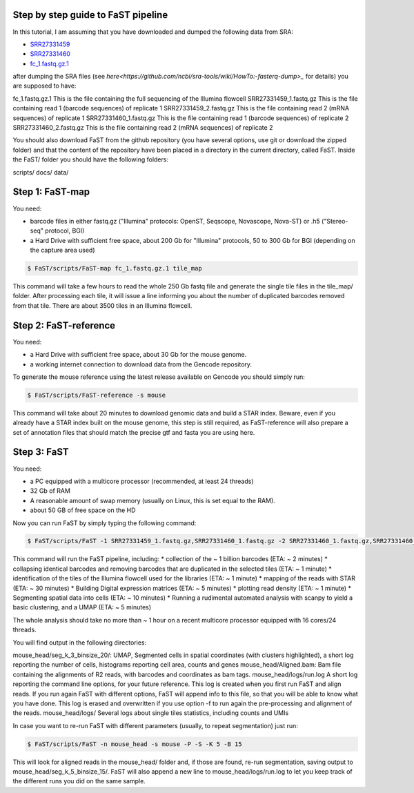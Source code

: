 ===============================
Step by step guide to FaST pipeline
===============================


In this tutorial, I am assuming that you have downloaded and dumped the following data from SRA:

* `SRR27331459 <https://trace.ncbi.nlm.nih.gov/Traces/sra?run=SRR27331459>`_
* `SRR27331460 <https://trace.ncbi.nlm.nih.gov/Traces/sra?run=SRR27331460>`_
* `fc_1.fastq.gz.1 <https://sra-pub-src-2.s3.amazonaws.com/SRR27331427/fc_1.fastq.gz.1>`_

after dumping the SRA files (see `here<https://github.com/ncbi/sra-tools/wiki/HowTo:-fasterq-dump>_` for details) you are supposed to have:

fc_1.fastq.gz.1			This is the file containing the full sequencing of the Illumina flowcell
SRR27331459_1.fastq.gz		This is the file containing read 1 (barcode sequences) of replicate 1
SRR27331459_2.fastq.gz		This is the file containing read 2 (mRNA sequences) of replicate 1
SRR27331460_1.fastq.gz		This is the file containing read 1 (barcode sequences) of replicate 2
SRR27331460_2.fastq.gz		This is the file containing read 2 (mRNA sequences) of replicate 2

You should also download FaST from the github repository (you have several options, use git or download the zipped folder) 
and that the content of the repository have been placed in a directory in the current directory, called FaST.
Inside the FaST/ folder you should have the following folders:

scripts/
docs/
data/

===================
Step 1: FaST-map
===================

You need:

* barcode files in either fastq.gz ("Illumina" protocols: OpenST, Seqscope, Novascope, Nova-ST) or .h5 ("Stereo-seq" protocol, BGI)
* a Hard Drive with sufficient free space, about 200 Gb for "Illumina" protocols, 50 to 300 Gb for BGI (depending on the capture area used)

.. code-block:: bash

   $ FaST/scripts/FaST-map fc_1.fastq.gz.1 tile_map

This command will take a few hours to read the whole 250 Gb fastq file and generate the single tile files in the tile_map/ folder.
After processing each tile, it will issue a line informing you about the number of duplicated barcodes removed from that tile. There are 
about 3500 tiles in an Illumina flowcell.


===================
Step 2: FaST-reference
===================

You need:

* a Hard Drive with sufficient free space, about 30 Gb for the mouse genome.
* a working internet connection to download data from the Gencode repository.

To generate the mouse reference using the latest release available on Gencode you should simply run:

.. code-block:: bash

   $ FaST/scripts/FaST-reference -s mouse

This command will take about 20 minutes to download genomic data and build a STAR index.
Beware, even if you already have a STAR index built on the mouse genome, this step is still required, 
as FaST-reference will also prepare a set of annotation files that should match the precise gtf and fasta you are using here.

===================
Step 3: FaST
===================

You need:

* a PC equipped with a multicore processor (recommended, at least 24 threads)
* 32 Gb of RAM
* A reasonable amount of swap memory (usually on Linux, this is set equal to the RAM).
* about 50 GB of free space on the HD

Now you can run FaST by simply typing the following command:

.. code-block:: bash

   $ FaST/scripts/FaST -1 SRR27331459_1.fastq.gz,SRR27331460_1.fastq.gz -2 SRR27331460_1.fastq.gz,SRR27331460_2.fastq.gz fc_1.fastq.gz.1 -n mouse_head -s mouse -t tile_map -P -S 
   
   
This command will run the FaST pipeline, including:
* collection of the ~ 1 billion barcodes (ETA: ~ 2 minutes)
* collapsing identical barcodes and removing barcodes that are duplicated in the selected tiles (ETA: ~ 1 minute)
* identification of the tiles of the Illumina flowcell used for the libraries (ETA: ~ 1 minute)
* mapping of the reads with STAR (ETA: ~ 30 minutes)
* Building Digital expression matrices (ETA: ~ 5 minutes)
* plotting read density (ETA: ~ 1 minute)
* Segmenting spatial data into cells (ETA: ~ 10 minutes)
* Running a rudimental automated analysis with scanpy to yield a basic clustering, and a UMAP (ETA: ~ 5 minutes)

The whole analysis should take no more than ~ 1 hour on a recent multicore processor equipped with 16 cores/24 threads.

You will find output in the following directories:

mouse_head/seg_k_3_binsize_20/:	UMAP, Segmented cells in spatial coordinates (with clusters highlighted), a short log reporting the number of cells, histograms reporting cell area, counts and genes
mouse_head/Aligned.bam:      	Bam file containing the alignments of R2 reads, with barcodes and coordinates as bam tags.
mouse_head/logs/run.log		A short log reporting the command line options, for your future reference. This log is created when you first run FaST and align reads. If you run again FaST with different options, FaST will append info to this file, so that you will be able to know what you have done. This log is erased and overwritten if you use option -f to run again the pre-processing and alignment of the reads.
mouse_head/logs/		Several logs about single tiles statistics, including counts and UMIs
     
     
In case you want to re-run FaST with different parameters (usually, to repeat segmentation) just run:

.. code-block:: bash

   $ FaST/scripts/FaST -n mouse_head -s mouse -P -S -K 5 -B 15
   
This will look for aligned reads in the mouse_head/ folder and, if those are found, re-run segmentation, saving output to mouse_head/seg_k_5_binsize_15/. 
FaST will also append a new line to mouse_head/logs/run.log to let you keep track of the different runs you did on the same sample.


   
   






